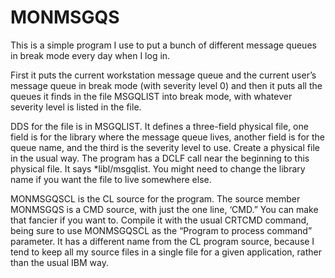 * MONMSGQS

This is a simple program I use to put a bunch of different message
queues in break mode every day when I log in.  

First it puts the current workstation message queue and the current
user’s message queue in break mode (with severity level 0) and then it
puts all the queues it finds in the file MSGQLIST into break mode,
with whatever severity level is listed in the file. 

DDS for the file is in MSGQLIST.  It defines a three-field physical
file, one field is for the library where the message queue lives,
another field is for the queue name, and the third is the severity
level to use.  Create a physical file in the usual way.  The program
has a DCLF call near the beginning to this physical file.  It says
*libl/msgqlist.  You might need to change the library name if you want
the file to live somewhere else.

MONMSGQSCL is the CL source for the program.  The source member
MONMSGQS is a CMD source, with just the one line, ‘CMD.”  You can make
that fancier if you want to.  Compile it with the usual CRTCMD
command, being sure to use MONMSGQSCL as the “Program to process
command” parameter.  It has a different name from the CL program
source, because I tend to keep all my source files in a single file
for a given application, rather than the usual IBM way.
